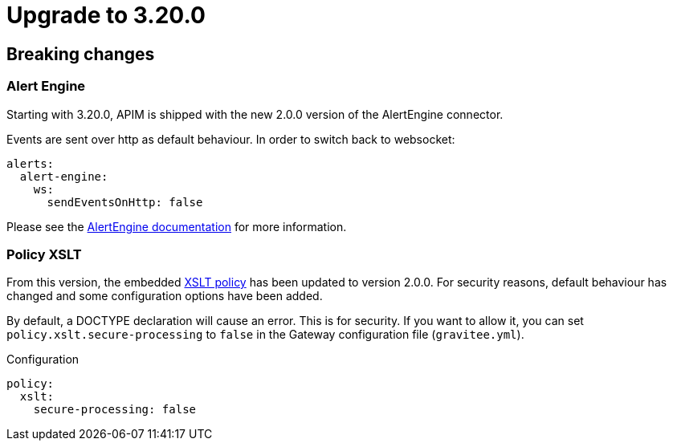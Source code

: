= Upgrade to 3.20.0

== Breaking changes

=== Alert Engine
Starting with 3.20.0, APIM is shipped with the new 2.0.0 version of the AlertEngine connector.

Events are sent over http as default behaviour. In order to switch back to websocket:

[source,yaml]
----
alerts:
  alert-engine:
    ws:
      sendEventsOnHttp: false
----

Please see the link:/ae/apim_installation.html#event_sending_mode[AlertEngine documentation] for more information.

=== Policy XSLT
From this version, the embedded link:/apim/3.x/apim_policies_xslt.html[XSLT policy] has been updated to version 2.0.0.
For security reasons, default behaviour has changed and some configuration options have been added.

By default, a DOCTYPE declaration will cause an error. This is for security.
If you want to allow it, you can set `policy.xslt.secure-processing` to `false` in the Gateway configuration file (`gravitee.yml`).

[source, yaml]
.Configuration
----
policy:
  xslt:
    secure-processing: false
----